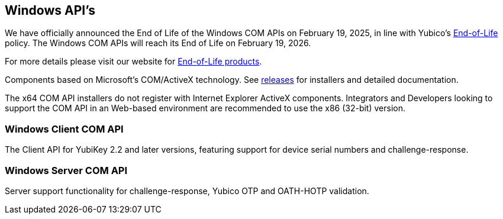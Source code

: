 == Windows API's

[Note]
======
We have officially announced the End of Life of the Windows COM APIs on February 19, 2025, in line with Yubico's https://www.yubico.com/support/terms-conditions/yubico-end-of-life-policy/[End-of-Life] policy. The Windows COM APIs will reach its End of Life on February 19, 2026.

For more details please visit our website for https://www.yubico.com/support/terms-conditions/yubico-end-of-life-policy/eol-products/[End-of-Life products].
======

Components based on Microsoft’s COM/ActiveX technology. See link:/windows-apis/Releases[releases] for installers and detailed documentation.

The x64 COM API installers do not register with Internet Explorer ActiveX components. Integrators and Developers looking to support the COM API in an Web-based environment are recommended to use the x86 (32-bit) version.

=== Windows Client COM API
The Client API for YubiKey 2.2 and later versions, featuring support for device serial numbers and challenge-response.

=== Windows Server COM API
Server support functionality for challenge-response, Yubico OTP and OATH-HOTP validation.
